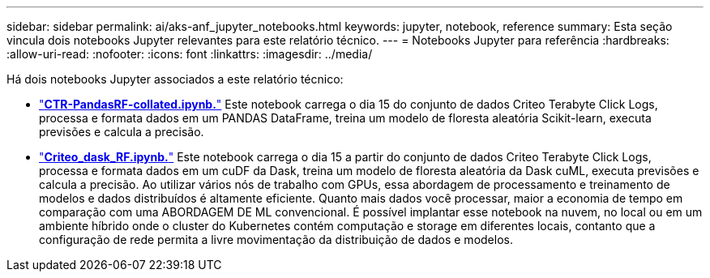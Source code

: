 ---
sidebar: sidebar 
permalink: ai/aks-anf_jupyter_notebooks.html 
keywords: jupyter, notebook, reference 
summary: Esta seção vincula dois notebooks Jupyter relevantes para este relatório técnico. 
---
= Notebooks Jupyter para referência
:hardbreaks:
:allow-uri-read: 
:nofooter: 
:icons: font
:linkattrs: 
:imagesdir: ../media/


[role="lead"]
Há dois notebooks Jupyter associados a este relatório técnico:

* link:https://nbviewer.jupyter.org/github/NetAppDocs/netapp-solutions/blob/main/media/CTR-PandasRF-collated.ipynb["*CTR-PandasRF-collated.ipynb.*"] Este notebook carrega o dia 15 do conjunto de dados Criteo Terabyte Click Logs, processa e formata dados em um PANDAS DataFrame, treina um modelo de floresta aleatória Scikit-learn, executa previsões e calcula a precisão.
* link:https://nbviewer.jupyter.org/github/NetAppDocs/netapp-solutions/blob/main/media/criteo_dask_RF.ipynb["*Criteo_dask_RF.ipynb.*"] Este notebook carrega o dia 15 a partir do conjunto de dados Criteo Terabyte Click Logs, processa e formata dados em um cuDF da Dask, treina um modelo de floresta aleatória da Dask cuML, executa previsões e calcula a precisão. Ao utilizar vários nós de trabalho com GPUs, essa abordagem de processamento e treinamento de modelos e dados distribuídos é altamente eficiente. Quanto mais dados você processar, maior a economia de tempo em comparação com uma ABORDAGEM DE ML convencional. É possível implantar esse notebook na nuvem, no local ou em um ambiente híbrido onde o cluster do Kubernetes contém computação e storage em diferentes locais, contanto que a configuração de rede permita a livre movimentação da distribuição de dados e modelos.

